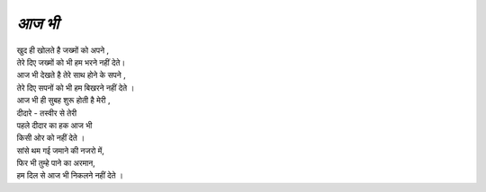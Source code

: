 =======
*आज भी* 
=======

| खुद ही खोलते है जख्मों को अपने ,
| तेरे दिए जख्मों को भी हम भरने नहीं देते।
| आज भी देखते है तेरे साथ होने के सपने ,
| तेरे दिए सपनों को भी हम बिखरने नहीं देते ।
| आज भी ही सुबह शुरू होती है मेरी ,
| दीदारे - तस्वीर से तेरी 
| पहले दीदार का हक आज भी 
| किसी ओर को नहीं देते ।
| सांसे थम गई जमाने की नजरो में,
| फिर भी तुम्हे पाने का अरमान,
| हम दिल से आज भी निकलने नहीं देते ।

